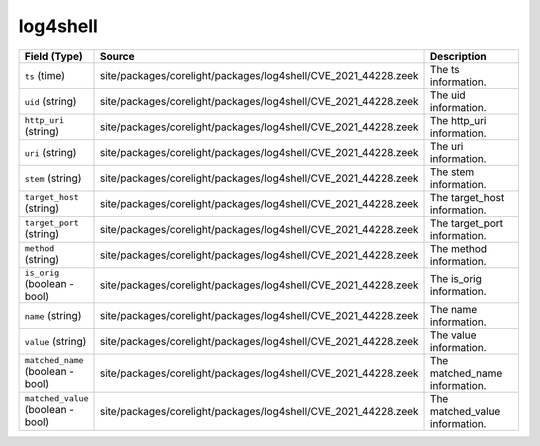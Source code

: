 .. _ref_logs_log4shell:

log4shell
---------
.. list-table::
   :header-rows: 1
   :class: longtable
   :widths: 1 3 3

   * - Field (Type)
     - Source
     - Description

   * - ``ts`` (time)
     - site/packages/corelight/packages/log4shell/CVE_2021_44228.zeek
     - The ts information.

   * - ``uid`` (string)
     - site/packages/corelight/packages/log4shell/CVE_2021_44228.zeek
     - The uid information.

   * - ``http_uri`` (string)
     - site/packages/corelight/packages/log4shell/CVE_2021_44228.zeek
     - The http_uri information.

   * - ``uri`` (string)
     - site/packages/corelight/packages/log4shell/CVE_2021_44228.zeek
     - The uri information.

   * - ``stem`` (string)
     - site/packages/corelight/packages/log4shell/CVE_2021_44228.zeek
     - The stem information.

   * - ``target_host`` (string)
     - site/packages/corelight/packages/log4shell/CVE_2021_44228.zeek
     - The target_host information.

   * - ``target_port`` (string)
     - site/packages/corelight/packages/log4shell/CVE_2021_44228.zeek
     - The target_port information.

   * - ``method`` (string)
     - site/packages/corelight/packages/log4shell/CVE_2021_44228.zeek
     - The method information.

   * - ``is_orig`` (boolean - bool)
     - site/packages/corelight/packages/log4shell/CVE_2021_44228.zeek
     - The is_orig information.

   * - ``name`` (string)
     - site/packages/corelight/packages/log4shell/CVE_2021_44228.zeek
     - The name information.

   * - ``value`` (string)
     - site/packages/corelight/packages/log4shell/CVE_2021_44228.zeek
     - The value information.

   * - ``matched_name`` (boolean - bool)
     - site/packages/corelight/packages/log4shell/CVE_2021_44228.zeek
     - The matched_name information.

   * - ``matched_value`` (boolean - bool)
     - site/packages/corelight/packages/log4shell/CVE_2021_44228.zeek
     - The matched_value information.

